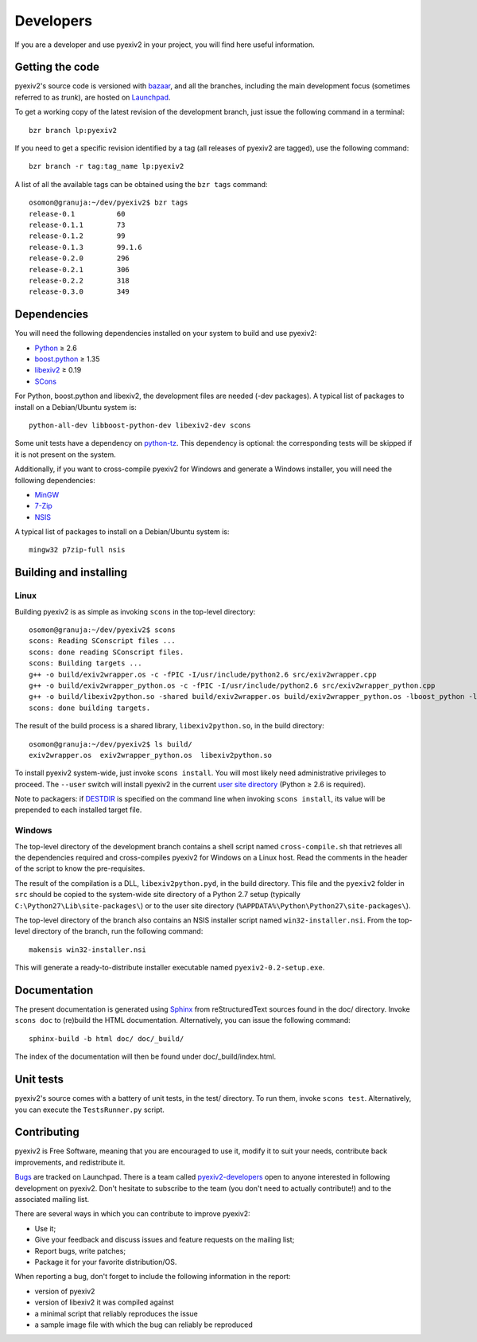 Developers
==========

If you are a developer and use pyexiv2 in your project, you will find here
useful information.

Getting the code
################

pyexiv2's source code is versioned with
`bazaar <http://bazaar.canonical.com/>`_, and all the branches, including the
main development focus (sometimes referred to as *trunk*), are hosted on
`Launchpad <https://code.launchpad.net/pyexiv2>`_.

To get a working copy of the latest revision of the development branch, just
issue the following command in a terminal::

  bzr branch lp:pyexiv2

If you need to get a specific revision identified by a tag (all releases of
pyexiv2 are tagged), use the following command::

  bzr branch -r tag:tag_name lp:pyexiv2

A list of all the available tags can be obtained using the ``bzr tags``
command::

  osomon@granuja:~/dev/pyexiv2$ bzr tags
  release-0.1          60
  release-0.1.1        73
  release-0.1.2        99
  release-0.1.3        99.1.6
  release-0.2.0        296
  release-0.2.1        306
  release-0.2.2        318
  release-0.3.0        349

Dependencies
############

You will need the following dependencies installed on your system to build and
use pyexiv2:

* `Python <http://python.org/download/>`_ ≥ 2.6
* `boost.python <http://www.boost.org/libs/python/doc/>`_ ≥ 1.35
* `libexiv2 <http://exiv2.org/>`_ ≥ 0.19
* `SCons <http://scons.org/>`_

For Python, boost.python and libexiv2, the development files are needed
(-dev packages).
A typical list of packages to install on a Debian/Ubuntu system is::

  python-all-dev libboost-python-dev libexiv2-dev scons

Some unit tests have a dependency on
`python-tz <http://pytz.sourceforge.net/>`_.
This dependency is optional: the corresponding tests will be skipped if it is
not present on the system.

Additionally, if you want to cross-compile pyexiv2 for Windows and generate a
Windows installer, you will need the following dependencies:

* `MinGW <http://www.mingw.org/>`_
* `7-Zip <http://7-zip.org/>`_
* `NSIS <http://nsis.sourceforge.net/>`_

A typical list of packages to install on a Debian/Ubuntu system is::

  mingw32 p7zip-full nsis

Building and installing
#######################

Linux
+++++

Building pyexiv2 is as simple as invoking ``scons`` in the top-level directory::

  osomon@granuja:~/dev/pyexiv2$ scons
  scons: Reading SConscript files ...
  scons: done reading SConscript files.
  scons: Building targets ...
  g++ -o build/exiv2wrapper.os -c -fPIC -I/usr/include/python2.6 src/exiv2wrapper.cpp
  g++ -o build/exiv2wrapper_python.os -c -fPIC -I/usr/include/python2.6 src/exiv2wrapper_python.cpp
  g++ -o build/libexiv2python.so -shared build/exiv2wrapper.os build/exiv2wrapper_python.os -lboost_python -lexiv2
  scons: done building targets.

The result of the build process is a shared library, ``libexiv2python.so``, in
the build directory::

  osomon@granuja:~/dev/pyexiv2$ ls build/
  exiv2wrapper.os  exiv2wrapper_python.os  libexiv2python.so

To install pyexiv2 system-wide, just invoke ``scons install``.
You will most likely need administrative privileges to proceed.
The ``--user`` switch will install pyexiv2 in the current
`user site directory <http://www.python.org/dev/peps/pep-0370/>`_
(Python ≥ 2.6 is required).

Note to packagers:
if `DESTDIR <http://www.gnu.org/prep/standards/html_node/DESTDIR.html>`_ is
specified on the command line when invoking ``scons install``, its value will be
prepended to each installed target file.

Windows
+++++++

The top-level directory of the development branch contains a shell script named
``cross-compile.sh`` that retrieves all the dependencies required and
cross-compiles pyexiv2 for Windows on a Linux host.
Read the comments in the header of the script to know the pre-requisites.

The result of the compilation is a DLL, ``libexiv2python.pyd``, in the build
directory. This file and the ``pyexiv2`` folder in ``src`` should be copied to
the system-wide site directory of a Python 2.7 setup
(typically ``C:\Python27\Lib\site-packages\``) or to the user site directory
(``%APPDATA%\Python\Python27\site-packages\``).

The top-level directory of the branch also contains an NSIS installer script
named ``win32-installer.nsi``.
From the top-level directory of the branch, run the following command::

  makensis win32-installer.nsi

This will generate a ready-to-distribute installer executable named
``pyexiv2-0.2-setup.exe``.

Documentation
#############

The present documentation is generated using
`Sphinx <http://sphinx.pocoo.org/>`_ from reStructuredText sources found in the
doc/ directory. Invoke ``scons doc`` to (re)build the HTML documentation.
Alternatively, you can issue the following command::

  sphinx-build -b html doc/ doc/_build/

The index of the documentation will then be found under doc/_build/index.html.

Unit tests
##########

pyexiv2's source comes with a battery of unit tests, in the test/ directory.
To run them, invoke ``scons test``.
Alternatively, you can execute the ``TestsRunner.py`` script.

Contributing
############

pyexiv2 is Free Software, meaning that you are encouraged to use it, modify it
to suit your needs, contribute back improvements, and redistribute it.

`Bugs <https://bugs.launchpad.net/pyexiv2>`_ are tracked on Launchpad.
There is a team called
`pyexiv2-developers <https://launchpad.net/~pyexiv2-developers>`_ open to anyone
interested in following development on pyexiv2. Don't hesitate to subscribe to
the team (you don't need to actually contribute!) and to the associated mailing
list.

There are several ways in which you can contribute to improve pyexiv2:

* Use it;
* Give your feedback and discuss issues and feature requests on the
  mailing list;
* Report bugs, write patches;
* Package it for your favorite distribution/OS.

When reporting a bug, don't forget to include the following information in the
report:

* version of pyexiv2
* version of libexiv2 it was compiled against
* a minimal script that reliably reproduces the issue
* a sample image file with which the bug can reliably be reproduced

